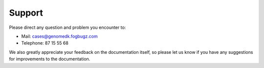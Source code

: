 .. _contact:
.. _support:

=======
Support
=======

Please direct any question and problem you encounter to:

* Mail: cases@genomedk.fogbugz.com
* Telephone: 87 15 55 68

We also greatly appreciate your feedback on the documentation itself, so please
let us know if you have any suggestions for improvements to the documentation.
